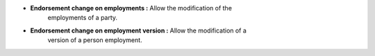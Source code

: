 - **Endorsement change on employments :** Allow the modification of the
    employments of a party.

- **Endorsement change on employment version :** Allow the modification of a
    version of a person employment.